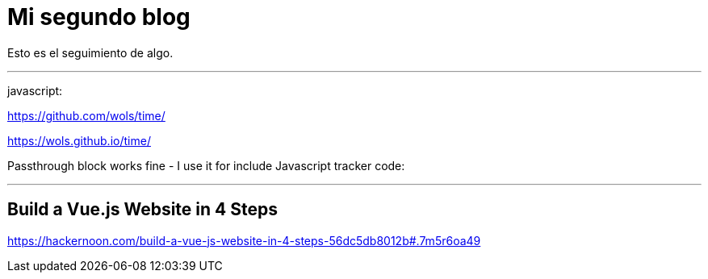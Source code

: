 = Mi segundo blog
:hp-tags: HubPress, Blog, Open Source,

Esto es el seguimiento de algo.


---

javascript:

https://github.com/wols/time/[]

https://wols.github.io/time/[]

Passthrough block works fine - I use it for include Javascript tracker code:

++++
<!-- Piwik -->
<script type="text/javascript">
   // code here
</script>
<noscript><p><!-- a image --></p></noscript>
<!-- End Piwik Code -->
++++

---



== Build a Vue.js Website in 4 Steps


https://hackernoon.com/build-a-vue-js-website-in-4-steps-56dc5db8012b#.7m5r6oa49

